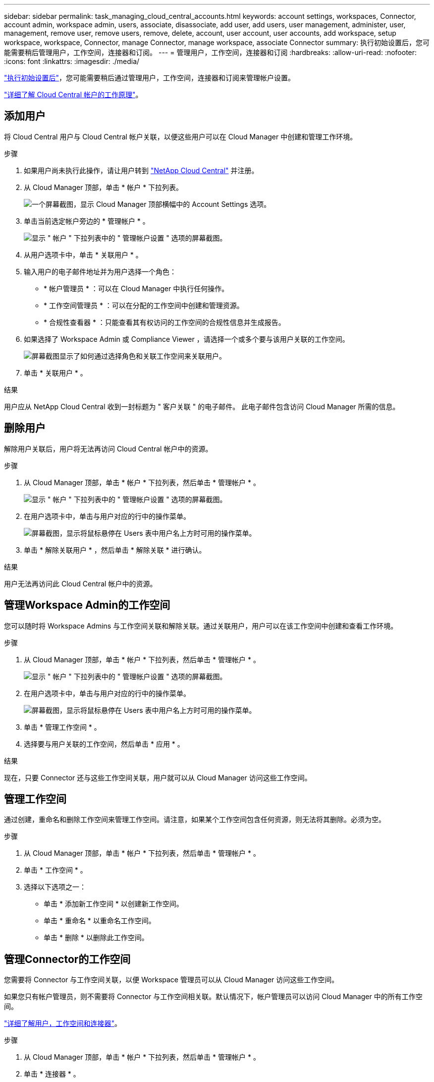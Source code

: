 ---
sidebar: sidebar 
permalink: task_managing_cloud_central_accounts.html 
keywords: account settings, workspaces, Connector, account admin, workspace admin, users, associate, disassociate, add user, add users, user management, administer, user, management, remove user, remove users, remove, delete, account, user account, user accounts, add workspace, setup workspace, workspace, Connector, manage Connector, manage workspace, associate Connector 
summary: 执行初始设置后，您可能需要稍后管理用户，工作空间，连接器和订阅。 
---
= 管理用户，工作空间，连接器和订阅
:hardbreaks:
:allow-uri-read: 
:nofooter: 
:icons: font
:linkattrs: 
:imagesdir: ./media/


[role="lead"]
link:task_setting_up_cloud_central_accounts.html["执行初始设置后"]，您可能需要稍后通过管理用户，工作空间，连接器和订阅来管理帐户设置。

link:concept_cloud_central_accounts.html["详细了解 Cloud Central 帐户的工作原理"]。



== 添加用户

将 Cloud Central 用户与 Cloud Central 帐户关联，以便这些用户可以在 Cloud Manager 中创建和管理工作环境。

.步骤
. 如果用户尚未执行此操作，请让用户转到 https://cloud.netapp.com["NetApp Cloud Central"^] 并注册。
. 从 Cloud Manager 顶部，单击 * 帐户 * 下拉列表。
+
image:screenshot_account_settings_menu.gif["一个屏幕截图，显示 Cloud Manager 顶部横幅中的 Account Settings 选项。"]

. 单击当前选定帐户旁边的 * 管理帐户 * 。
+
image:screenshot_manage_account_settings.gif["显示 \" 帐户 \" 下拉列表中的 \" 管理帐户设置 \" 选项的屏幕截图。"]

. 从用户选项卡中，单击 * 关联用户 * 。
. 输入用户的电子邮件地址并为用户选择一个角色：
+
** * 帐户管理员 * ：可以在 Cloud Manager 中执行任何操作。
** * 工作空间管理员 * ：可以在分配的工作空间中创建和管理资源。
** * 合规性查看器 * ：只能查看其有权访问的工作空间的合规性信息并生成报告。


. 如果选择了 Workspace Admin 或 Compliance Viewer ，请选择一个或多个要与该用户关联的工作空间。
+
image:screenshot_associate_user.gif["屏幕截图显示了如何通过选择角色和关联工作空间来关联用户。"]

. 单击 * 关联用户 * 。


.结果
用户应从 NetApp Cloud Central 收到一封标题为 " 客户关联 " 的电子邮件。 此电子邮件包含访问 Cloud Manager 所需的信息。



== 删除用户

解除用户关联后，用户将无法再访问 Cloud Central 帐户中的资源。

.步骤
. 从 Cloud Manager 顶部，单击 * 帐户 * 下拉列表，然后单击 * 管理帐户 * 。
+
image:screenshot_manage_account_settings.gif["显示 \" 帐户 \" 下拉列表中的 \" 管理帐户设置 \" 选项的屏幕截图。"]

. 在用户选项卡中，单击与用户对应的行中的操作菜单。
+
image:screenshot_associate_user_workspace.gif["屏幕截图，显示将鼠标悬停在 Users 表中用户名上方时可用的操作菜单。"]

. 单击 * 解除关联用户 * ，然后单击 * 解除关联 * 进行确认。


.结果
用户无法再访问此 Cloud Central 帐户中的资源。



== 管理Workspace Admin的工作空间

您可以随时将 Workspace Admins 与工作空间关联和解除关联。通过关联用户，用户可以在该工作空间中创建和查看工作环境。

.步骤
. 从 Cloud Manager 顶部，单击 * 帐户 * 下拉列表，然后单击 * 管理帐户 * 。
+
image:screenshot_manage_account_settings.gif["显示 \" 帐户 \" 下拉列表中的 \" 管理帐户设置 \" 选项的屏幕截图。"]

. 在用户选项卡中，单击与用户对应的行中的操作菜单。
+
image:screenshot_associate_user_workspace.gif["屏幕截图，显示将鼠标悬停在 Users 表中用户名上方时可用的操作菜单。"]

. 单击 * 管理工作空间 * 。
. 选择要与用户关联的工作空间，然后单击 * 应用 * 。


.结果
现在，只要 Connector 还与这些工作空间关联，用户就可以从 Cloud Manager 访问这些工作空间。



== 管理工作空间

通过创建，重命名和删除工作空间来管理工作空间。请注意，如果某个工作空间包含任何资源，则无法将其删除。必须为空。

.步骤
. 从 Cloud Manager 顶部，单击 * 帐户 * 下拉列表，然后单击 * 管理帐户 * 。
. 单击 * 工作空间 * 。
. 选择以下选项之一：
+
** 单击 * 添加新工作空间 * 以创建新工作空间。
** 单击 * 重命名 * 以重命名工作空间。
** 单击 * 删除 * 以删除此工作空间。






== 管理Connector的工作空间

您需要将 Connector 与工作空间关联，以便 Workspace 管理员可以从 Cloud Manager 访问这些工作空间。

如果您只有帐户管理员，则不需要将 Connector 与工作空间相关联。默认情况下，帐户管理员可以访问 Cloud Manager 中的所有工作空间。

link:concept_cloud_central_accounts.html#users-workspaces-and-service-connectors["详细了解用户，工作空间和连接器"]。

.步骤
. 从 Cloud Manager 顶部，单击 * 帐户 * 下拉列表，然后单击 * 管理帐户 * 。
. 单击 * 连接器 * 。
. 单击要关联的 Connector 的 * 管理工作空间 * 。
. 选择要与 Connector 关联的工作空间，然后单击 * 应用 * 。




== 管理订阅

从云提供商的市场订阅后，每个订阅均可从 Account Settings 小工具中获取。您可以选择重命名订阅并取消订阅与一个或多个帐户的关联。

例如，假设您有两个帐户，每个帐户都通过单独的订阅付费。您可能会解除某个订阅与某个帐户的关联，以便该帐户中的用户在创建 Cloud Volume ONTAP 工作环境时不会意外选择错误的订阅。

link:concept_cloud_central_accounts.html["了解有关订阅的更多信息"]。

.步骤
. 从 Cloud Manager 顶部，单击 * 帐户 * 下拉列表，然后单击 * 管理帐户 * 。
. 单击 * 订阅 * 。
+
您将只看到与当前正在查看的帐户关联的订阅。

. 单击与要管理的订阅对应的行中的操作菜单。
+
image:screenshot_subscription_menu.gif["订阅的操作菜单的屏幕截图。"]

. 选择重命名订阅或管理与订阅关联的帐户。




== 更改帐户名称

随时更改您的帐户名称，将其更改为对您有意义的名称。

.步骤
. 从 Cloud Manager 顶部，单击 * 帐户 * 下拉列表，然后单击 * 管理帐户 * 。
. 在 * 概述 * 选项卡中，单击帐户名称旁边的编辑图标。
. 键入新帐户名称并单击 * 保存 * 。




== 启用或禁用 SaaS 平台

除非您需要遵守公司的安全策略，否则我们不建议禁用 SaaS 平台。禁用 SaaS 平台会限制您使用 NetApp 集成云服务的能力。

如果禁用 SaaS 平台，则无法从 Cloud Manager 获得以下服务：

* 云合规性
* Kubernetes
* 云分层
* 全局文件缓存
* 监控（ Cloud Insights ）


.步骤
. 从 Cloud Manager 顶部，单击 * 帐户 * 下拉列表，然后单击 * 管理帐户 * 。
. 在 * 概述 * 选项卡中，切换选项以启用使用 SaaS 平台。

